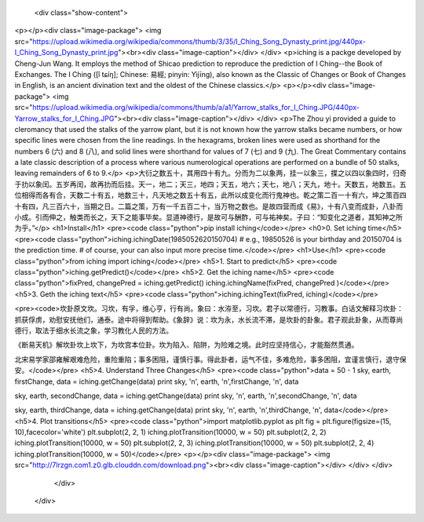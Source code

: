           <div class="show-content">
<p></p><div class="image-package">
<img src="https://upload.wikimedia.org/wikipedia/commons/thumb/3/35/I_Ching_Song_Dynasty_print.jpg/440px-I_Ching_Song_Dynasty_print.jpg"><br><div class="image-caption"></div>
</div>
<p>iching is a packge developed by Cheng-Jun Wang. It employs the method of Shicao prediction to reproduce the prediction of I Ching--the Book of Exchanges. The I Ching ([î tɕíŋ]; Chinese: 易經; pinyin: Yìjīng), also known as the Classic of Changes or Book of Changes in English, is an ancient divination text and the oldest of the Chinese classics.</p>
<p></p><div class="image-package">
<img src="https://upload.wikimedia.org/wikipedia/commons/thumb/a/a1/Yarrow_stalks_for_I_Ching.JPG/440px-Yarrow_stalks_for_I_Ching.JPG"><br><div class="image-caption"></div>
</div>
<p>The Zhou yi provided a guide to cleromancy that used the stalks of the yarrow plant, but it is not known how the yarrow stalks became numbers, or how specific lines were chosen from the line readings. In the hexagrams, broken lines were used as shorthand for the numbers 6 (六) and 8 (八), and solid lines were shorthand for values of 7 (七) and 9 (九). The Great Commentary contains a late classic description of a process where various numerological operations are performed on a bundle of 50 stalks, leaving remainders of 6 to 9.</p>
<p>大衍之数五十，其用四十有九。分而为二以象两，挂一以象三，揲之以四以象四时，归奇于扐以象闰。五岁再闰，故再扐而后挂。天一，地二；天三，地四；天五，地六；天七，地八；天九，地十。天数五，地数五。五位相得而各有合，天数二十有五，地数三十，凡天地之数五十有五，此所以成变化而行鬼神也。乾之策二百一十有六，坤之策百四十有四，凡三百六十，当期之日。二篇之策，万有一千五百二十，当万物之数也。是故四营而成《易》，十有八变而成卦，八卦而小成。引而伸之，触类而长之，天下之能事毕矣。显道神德行，是故可与酬酢，可与祐神矣。子曰：“知变化之道者，其知神之所为乎。”</p>
<h1>Install</h1>
<pre><code class="python">pip install iching</code></pre>
<h0>0. Set iching time</h5>
<pre><code class="python">iching.ichingDate(1985052620150704) 
# e.g., 19850526 is your birthday and 20150704 is the prediction time.
# of course, your can also input more precise time.</code></pre>
<h1>Use</h1>
<pre><code class="python">from iching import iching</code></pre>
<h5>1. Start to predict</h5>
<pre><code class="python">iching.getPredict()</code></pre>
<h5>2. Get the iching name</h5>
<pre><code class="python">fixPred, changePred   = iching.getPredict()
iching.ichingName(fixPred, changePred  )</code></pre>
<h5>3. Geth the iching text</h5>
<pre><code class="python">iching.ichingText(fixPred, iching)</code></pre>

<pre><code>坎卦原文坎。习坎，有孚，维心亨，行有尚。象曰：水洊至，习坎。君子以常德行，习教事。白话文解释习坎卦：抓获俘虏，劝慰安抚他们，通泰。途中将得到帮助。《象辞》说：坎为永，水长流不滞，是坎卦的卦象。君子观此卦象，从而尊尚德行，取法于细水长流之象，学习教化人民的方法。

《断易天机》解坎卦坎上坎下，为坎宫本位卦。坎为陷入、陷阱，为险难之境。此时应坚持信心，才能豁然贯通。

北宋易学家邵雍解艰难危险，重险重陷；事多困阻，谨慎行事。得此卦者，运气不佳，多难危险，事多困阻，宜谨言慎行，退守保安。</code></pre>
<h5>4. Understand Three Changes</h5>
<pre><code class="python">data = 50 - 1
sky, earth, firstChange, data = iching.getChange(data)
print sky, '\n', earth, '\n',firstChange, '\n', data

sky, earth, secondChange, data = iching.getChange(data)
print sky, '\n', earth, '\n',secondChange, '\n', data

sky, earth, thirdChange, data = iching.getChange(data)
print sky, '\n', earth, '\n',thirdChange, '\n', data</code></pre>
<h5>4. Plot transitions</h5>
<pre><code class="python">import matplotlib.pyplot as plt
fig = plt.figure(figsize=(15, 10),facecolor='white')
plt.subplot(2, 2, 1)
iching.plotTransition(10000, w = 50)
plt.subplot(2, 2, 2)
iching.plotTransition(10000, w = 50)
plt.subplot(2, 2, 3)
iching.plotTransition(10000, w = 50)
plt.subplot(2, 2, 4)
iching.plotTransition(10000, w = 50)</code></pre>
<p></p><div class="image-package">
<img src="http://7lrzgn.com1.z0.glb.clouddn.com/download.png"><br><div class="image-caption"></div>
</div>
</div>
        </div>
      </div>